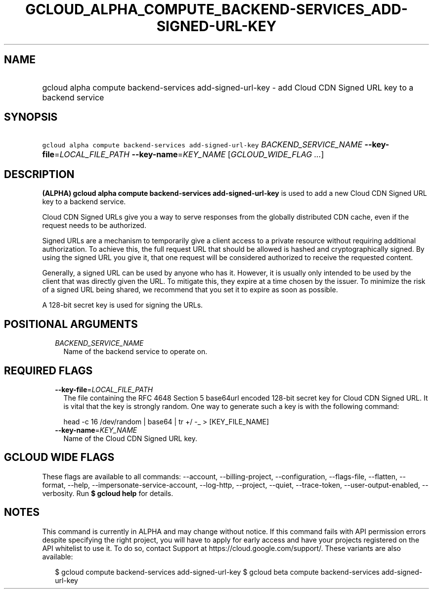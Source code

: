 
.TH "GCLOUD_ALPHA_COMPUTE_BACKEND\-SERVICES_ADD\-SIGNED\-URL\-KEY" 1



.SH "NAME"
.HP
gcloud alpha compute backend\-services add\-signed\-url\-key \- add Cloud CDN Signed URL key to a backend service



.SH "SYNOPSIS"
.HP
\f5gcloud alpha compute backend\-services add\-signed\-url\-key\fR \fIBACKEND_SERVICE_NAME\fR \fB\-\-key\-file\fR=\fILOCAL_FILE_PATH\fR \fB\-\-key\-name\fR=\fIKEY_NAME\fR [\fIGCLOUD_WIDE_FLAG\ ...\fR]



.SH "DESCRIPTION"

\fB(ALPHA)\fR \fBgcloud alpha compute backend\-services add\-signed\-url\-key\fR
is used to add a new Cloud CDN Signed URL key to a backend service.

Cloud CDN Signed URLs give you a way to serve responses from the globally
distributed CDN cache, even if the request needs to be authorized.

Signed URLs are a mechanism to temporarily give a client access to a private
resource without requiring additional authorization. To achieve this, the full
request URL that should be allowed is hashed and cryptographically signed. By
using the signed URL you give it, that one request will be considered authorized
to receive the requested content.

Generally, a signed URL can be used by anyone who has it. However, it is usually
only intended to be used by the client that was directly given the URL. To
mitigate this, they expire at a time chosen by the issuer. To minimize the risk
of a signed URL being shared, we recommend that you set it to expire as soon as
possible.

A 128\-bit secret key is used for signing the URLs.



.SH "POSITIONAL ARGUMENTS"

.RS 2m
.TP 2m
\fIBACKEND_SERVICE_NAME\fR
Name of the backend service to operate on.


.RE
.sp

.SH "REQUIRED FLAGS"

.RS 2m
.TP 2m
\fB\-\-key\-file\fR=\fILOCAL_FILE_PATH\fR
The file containing the RFC 4648 Section 5 base64url encoded 128\-bit secret key
for Cloud CDN Signed URL. It is vital that the key is strongly random. One way
to generate such a key is with the following command:

.RS 2m
head \-c 16 /dev/random | base64 | tr +/ \-_ > [KEY_FILE_NAME]
.RE


.TP 2m
\fB\-\-key\-name\fR=\fIKEY_NAME\fR
Name of the Cloud CDN Signed URL key.


.RE
.sp

.SH "GCLOUD WIDE FLAGS"

These flags are available to all commands: \-\-account, \-\-billing\-project,
\-\-configuration, \-\-flags\-file, \-\-flatten, \-\-format, \-\-help,
\-\-impersonate\-service\-account, \-\-log\-http, \-\-project, \-\-quiet,
\-\-trace\-token, \-\-user\-output\-enabled, \-\-verbosity. Run \fB$ gcloud
help\fR for details.



.SH "NOTES"

This command is currently in ALPHA and may change without notice. If this
command fails with API permission errors despite specifying the right project,
you will have to apply for early access and have your projects registered on the
API whitelist to use it. To do so, contact Support at
https://cloud.google.com/support/. These variants are also available:

.RS 2m
$ gcloud compute backend\-services add\-signed\-url\-key
$ gcloud beta compute backend\-services add\-signed\-url\-key
.RE


